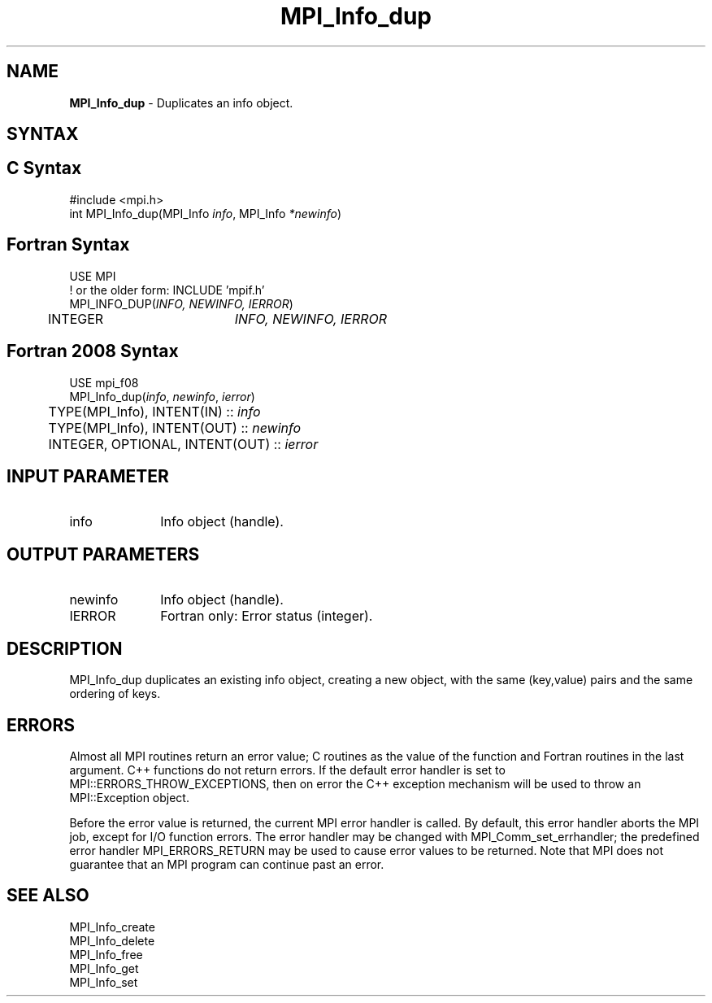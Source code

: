 .\" -*- nroff -*-
.\" Copyright 2010 Cisco Systems, Inc.  All rights reserved.
.\" Copyright 2006-2008 Sun Microsystems, Inc.
.\" Copyright (c) 1996 Thinking Machines Corporation
.\" $COPYRIGHT$
.TH MPI_Info_dup 3 "Oct 07, 2019" "4.0.2" "Open MPI"
.SH NAME
\fBMPI_Info_dup\fP \- Duplicates an info object.

.SH SYNTAX
.ft R
.SH C Syntax
.nf
#include <mpi.h>
int MPI_Info_dup(MPI_Info \fIinfo\fP, MPI_Info \fI*newinfo\fP)

.fi
.SH Fortran Syntax
.nf
USE MPI
! or the older form: INCLUDE 'mpif.h'
MPI_INFO_DUP(\fIINFO, NEWINFO, IERROR\fP)
	INTEGER		\fIINFO, NEWINFO, IERROR\fP

.fi
.SH Fortran 2008 Syntax
.nf
USE mpi_f08
MPI_Info_dup(\fIinfo\fP, \fInewinfo\fP, \fIierror\fP)
	TYPE(MPI_Info), INTENT(IN) :: \fIinfo\fP
	TYPE(MPI_Info), INTENT(OUT) :: \fInewinfo\fP
	INTEGER, OPTIONAL, INTENT(OUT) :: \fIierror\fP

.fi
.SH INPUT PARAMETER
.ft R
.TP 1i
info
Info object (handle).

.SH OUTPUT PARAMETERS
.ft R
.TP 1i
newinfo
Info object (handle).
.ft R
.TP 1i
IERROR
Fortran only: Error status (integer).

.SH DESCRIPTION
.ft R
MPI_Info_dup duplicates an existing info object, creating a new object, with the same (key,value) pairs and the same ordering of keys.

.SH ERRORS
Almost all MPI routines return an error value; C routines as the value of the function and Fortran routines in the last argument. C++ functions do not return errors. If the default error handler is set to MPI::ERRORS_THROW_EXCEPTIONS, then on error the C++ exception mechanism will be used to throw an MPI::Exception object.
.sp
Before the error value is returned, the current MPI error handler is
called. By default, this error handler aborts the MPI job, except for I/O function errors. The error handler may be changed with MPI_Comm_set_errhandler; the predefined error handler MPI_ERRORS_RETURN may be used to cause error values to be returned. Note that MPI does not guarantee that an MPI program can continue past an error.

.SH SEE ALSO
.ft r
MPI_Info_create
.br
MPI_Info_delete
.br
MPI_Info_free
.br
MPI_Info_get
.br
MPI_Info_set
.br

